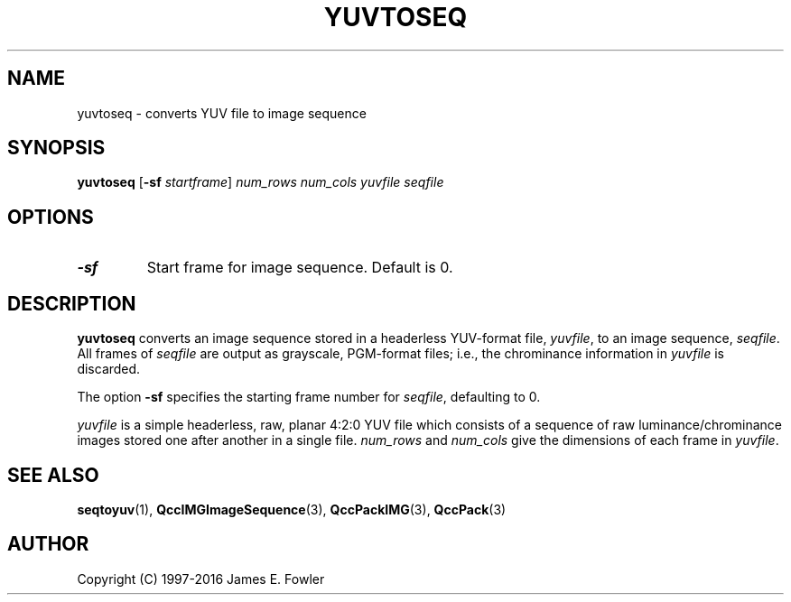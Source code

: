 .TH YUVTOSEQ 1 "QCCPACK" ""
.SH NAME
yuvtoseq \- converts YUV file to image sequence
.SH SYNOPSIS
.B yuvtoseq
.RB "[\|" \-sf
.IR  startframe "\|]"
.I num_rows
.I num_cols
.I yuvfile
.I seqfile
.SH OPTIONS
.TP
.B \-sf
Start frame for image sequence.
Default is 0.
.SH DESCRIPTION
.LP
.B yuvtoseq
converts an image sequence stored in a headerless YUV-format file,
.IR yuvfile ,
to an image sequence,
.IR seqfile .
All frames of
.IR seqfile
are output as grayscale, PGM-format files;
i.e., the chrominance information in
.IR yuvfile
is discarded.
.LP
The option
.B \-sf
specifies the starting frame number for
.IR seqfile ,
defaulting to 0.
.LP
.IR yuvfile
is a simple headerless, raw, planar 4:2:0 YUV file which consists
of a sequence of raw luminance/chrominance images
stored one after another in a single file.
.IR num_rows
and
.IR num_cols
give the dimensions of each frame in
.IR yuvfile .
.SH "SEE ALSO"
.BR seqtoyuv (1),
.BR QccIMGImageSequence (3),
.BR QccPackIMG (3),
.BR QccPack (3)

.SH AUTHOR
Copyright (C) 1997-2016  James E. Fowler
.\"  The programs herein are free software; you can redistribute them and/or
.\"  modify them under the terms of the GNU General Public License
.\"  as published by the Free Software Foundation; either version 2
.\"  of the License, or (at your option) any later version.
.\"  
.\"  These programs are distributed in the hope that they will be useful,
.\"  but WITHOUT ANY WARRANTY; without even the implied warranty of
.\"  MERCHANTABILITY or FITNESS FOR A PARTICULAR PURPOSE.  See the
.\"  GNU General Public License for more details.
.\"  
.\"  You should have received a copy of the GNU General Public License
.\"  along with these programs; if not, write to the Free Software
.\"  Foundation, Inc., 675 Mass Ave, Cambridge, MA 02139, USA.
